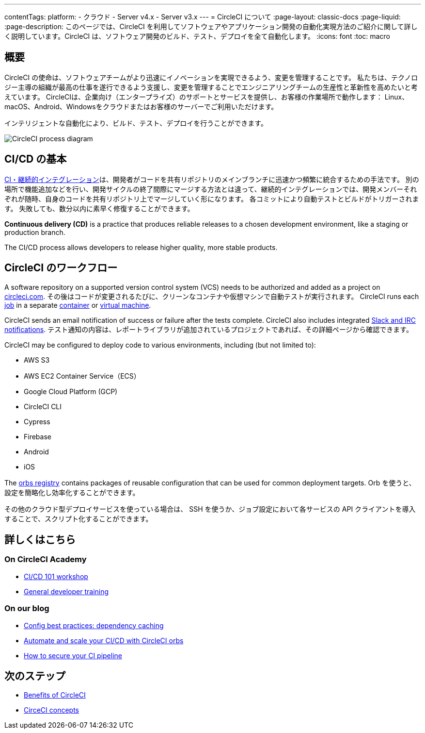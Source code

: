 ---

contentTags:
  platform:
  - クラウド
  - Server v4.x
  - Server v3.x
---
= CircleCI について
:page-layout: classic-docs
:page-liquid:
:page-description: このページでは、CircleCI を利用してソフトウェアやアプリケーション開発の自動化実現方法のご紹介に関して詳しく説明しています。CircleCI は、ソフトウェア開発のビルド、テスト、デプロイを全て自動化します。
:icons: font
:toc: macro

:toc-title:

[#introduction]
== 概要

CircleCI の使命は、ソフトウェアチームがより迅速にイノベーションを実現できるよう、変更を管理することです。 私たちは、テクノロジー主導の組織が最高の仕事を遂行できるよう支援し、変更を管理することでエンジニアリングチームの生産性と革新性を高めたいと考えています。 CircleCIは、企業向け（エンタープライズ）のサポートとサービスを提供し、お客様の作業場所で動作します： Linux、macOS、Android、Windowsをクラウドまたはお客様のサーバーでご利用いただけます。

インテリジェントな自動化により、ビルド、テスト、デプロイを行うことができます。

image::{{site.baseurl}}/assets/img/docs/arch.png[CircleCI process diagram]

[#what-is-ci-cd]
== CI/CD の基本

link:https://circleci.com/ja/continuous-integration/[CI・継続的インテグレーション]は、開発者がコードを共有リポジトリのメインブランチに迅速かつ頻繁に統合するための手法です。  別の場所で機能追加などを行い、開発サイクルの終了間際にマージする方法とは違って、継続的インテグレーションでは、開発メンバーそれぞれが随時、自身のコードを共有リポジトリ上でマージしていく形になります。 各コミットにより自動テストとビルドがトリガーされます。 失敗しても、数分以内に素早く修復することができます。

*Continuous delivery (CD)* is a practice that produces reliable releases to a chosen development environment, like a staging or production branch.

The CI/CD process allows developers to release higher quality, more stable products.

[#circleci-in-your-workflow]
== CircleCI のワークフロー

A software repository on a supported version control system (VCS) needs to be authorized and added as a project on link:https://circleci.com[circleci.com]. その後はコードが変更されるたびに、クリーンなコンテナや仮想マシンで自動テストが実行されます。 CircleCI runs each link:/docs/glossary/#job[job] in a separate xref:glossary#container[container] or link:https://circleci.com/developer/images?imageType=machine[virtual machine].

CircleCI sends an email notification of success or failure after the tests complete. CircleCI also includes integrated xref:notifications#[Slack and IRC notifications]. テスト通知の内容は、レポートライブラリが追加されているプロジェクトであれば、その詳細ページから確認できます。

CircleCI may be configured to deploy code to various environments, including (but not limited to):

* AWS S3
* AWS EC2 Container Service（ECS）
* Google Cloud Platform (GCP)
* CircleCI CLI
* Cypress
* Firebase
* Android
* iOS

The link:https://circleci.com/developer/orbs[orbs registry] contains packages of reusable configuration that can be used for common deployment targets. Orb を使うと、設定を簡略化し効率化することができます。

その他のクラウド型デプロイサービスを使っている場合は、 SSH を使うか、ジョブ設定において各サービスの API クライアントを導入することで、スクリプト化することができます。

[#learn-more]
== 詳しくはこちら

[#on-circleci-academy]
=== On CircleCI Academy

* link:https://academy.circleci.com/cicd-basics?access_code=public-2021[CI/CD 101 workshop]
* link:https://academy.circleci.com/general-developer-training?access_code=public-2021[General developer training]

[#on-our-blog]
=== On our blog

* link:https://circleci.com/blog/config-best-practices-dependency-caching/[Config best practices: dependency caching]
* link:https://circleci.com/blog/automate-and-scale-your-ci-cd-with-circleci-orbs/[Automate and scale your CI/CD with CircleCI orbs]
* link:https://circleci.com/blog/secure-ci-pipeline/[How to secure your CI pipeline]

[#next-steps]
== 次のステップ

* xref:benefits-of-circleci#[Benefits of CircleCI]
* xref:concepts#[CirceCI concepts]